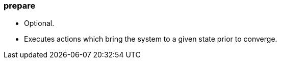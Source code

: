 
### prepare

* Optional.
* Executes actions which bring the system to a given state prior to converge.
